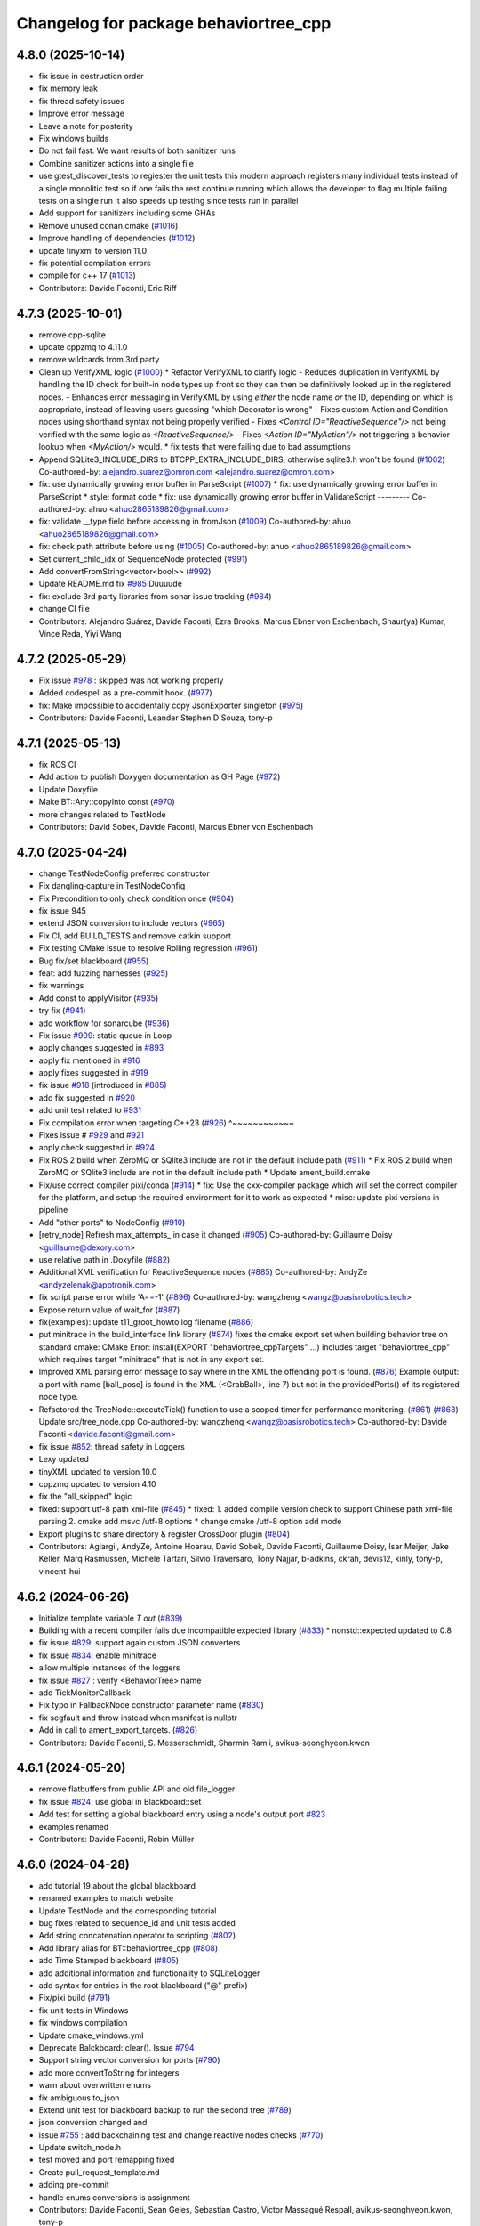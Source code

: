 ^^^^^^^^^^^^^^^^^^^^^^^^^^^^^^^^^^^^^^
Changelog for package behaviortree_cpp
^^^^^^^^^^^^^^^^^^^^^^^^^^^^^^^^^^^^^^

4.8.0 (2025-10-14)
------------------
* fix issue in destruction order
* fix memory leak
* fix thread safety issues
* Improve error message
* Leave a note for posterity
* Fix windows builds
* Do not fail fast. We want results of both sanitizer runs
* Combine sanitizer actions into a single file
* use gtest_discover_tests to regiester the unit tests
  this modern approach registers many individual tests instead of a single monolitic test
  so if one fails the rest continue running which allows the developer to flag multiple
  failing tests on a single run
  It also speeds up testing since tests run in parallel
* Add support for sanitizers including some GHAs
* Remove unused conan.cmake (`#1016 <https://github.com/BehaviorTree/BehaviorTree.CPP/issues/1016>`_)
* Improve handling of dependencies (`#1012 <https://github.com/BehaviorTree/BehaviorTree.CPP/issues/1012>`_)
* update tinyxml to version 11.0
* fix potential compilation errors
* compile for c++ 17 (`#1013 <https://github.com/BehaviorTree/BehaviorTree.CPP/issues/1013>`_)
* Contributors: Davide Faconti, Eric Riff

4.7.3 (2025-10-01)
------------------
* remove cpp-sqlite
* update cppzmq to 4.11.0
* remove wildcards from 3rd party
* Clean up VerifyXML logic (`#1000 <https://github.com/BehaviorTree/BehaviorTree.CPP/issues/1000>`_)
  * Refactor VerifyXML to clarify logic
  - Reduces duplication in VerifyXML by handling the ID check for built-in
  node types up front so they can then be definitively looked up in the
  registered nodes.
  - Enhances error messaging in VerifyXML by using *either* the node name
  *or* the ID, depending on which is appropriate, instead of leaving
  users guessing "which Decorator is wrong"
  - Fixes custom Action and Condition nodes using shorthand syntax not
  being properly verified
  - Fixes `<Control ID="ReactiveSequence"/>` not being verified with the
  same logic as `<ReactiveSequence/>`
  - Fixes `<Action ID="MyAction"/>` not triggering a behavior lookup when
  `<MyAction/>` would.
  * fix tests that were failing due to bad assumptions
* Append SQLite3_INCLUDE_DIRS to BTCPP_EXTRA_INCLUDE_DIRS, otherwise sqlite3.h won't be found (`#1002 <https://github.com/BehaviorTree/BehaviorTree.CPP/issues/1002>`_)
  Co-authored-by: alejandro.suarez@omron.com <alejandro.suarez@omron.com>
* fix: use dynamically growing error buffer in ParseScript (`#1007 <https://github.com/BehaviorTree/BehaviorTree.CPP/issues/1007>`_)
  * fix: use dynamically growing error buffer in ParseScript
  * style: format code
  * fix: use dynamically growing error buffer in ValidateScript
  ---------
  Co-authored-by: ahuo <ahuo2865189826@gmail.com>
* fix: validate __type field before accessing in fromJson (`#1009 <https://github.com/BehaviorTree/BehaviorTree.CPP/issues/1009>`_)
  Co-authored-by: ahuo <ahuo2865189826@gmail.com>
* fix: check path attribute before using (`#1005 <https://github.com/BehaviorTree/BehaviorTree.CPP/issues/1005>`_)
  Co-authored-by: ahuo <ahuo2865189826@gmail.com>
* Set current_child_idx of SequenceNode protected (`#991 <https://github.com/BehaviorTree/BehaviorTree.CPP/issues/991>`_)
* Add convertFromString<vector<bool>> (`#992 <https://github.com/BehaviorTree/BehaviorTree.CPP/issues/992>`_)
* Update README.md fix `#985 <https://github.com/BehaviorTree/BehaviorTree.CPP/issues/985>`_
  Duuuude
* fix: exclude 3rd party libraries from sonar issue tracking (`#984 <https://github.com/BehaviorTree/BehaviorTree.CPP/issues/984>`_)
* change CI file
* Contributors: Alejandro Suárez, Davide Faconti, Ezra Brooks, Marcus Ebner von Eschenbach, Shaur(ya) Kumar, Vince Reda, Yiyi Wang

4.7.2 (2025-05-29)
------------------
* Fix issue `#978 <https://github.com/BehaviorTree/BehaviorTree.CPP/issues/978>`_ : skipped was not working properly
* Added codespell as a pre-commit hook. (`#977 <https://github.com/BehaviorTree/BehaviorTree.CPP/issues/977>`_)
* fix: Make impossible to accidentally copy JsonExporter singleton (`#975 <https://github.com/BehaviorTree/BehaviorTree.CPP/issues/975>`_)
* Contributors: Davide Faconti, Leander Stephen D'Souza, tony-p

4.7.1 (2025-05-13)
------------------
* fix ROS CI
* Add action to publish Doxygen documentation as GH Page (`#972 <https://github.com/BehaviorTree/BehaviorTree.CPP/issues/972>`_)
* Update Doxyfile
* Make BT::Any::copyInto const (`#970 <https://github.com/BehaviorTree/BehaviorTree.CPP/issues/970>`_)
* more changes related to TestNode
* Contributors: David Sobek, Davide Faconti, Marcus Ebner von Eschenbach

4.7.0 (2025-04-24)
------------------
* change TestNodeConfig preferred constructor
* Fix dangling‐capture in TestNodeConfig
* Fix Precondition to only check condition once (`#904 <https://github.com/BehaviorTree/BehaviorTree.CPP/issues/904>`_)
* fix issue 945
* extend JSON conversion to include vectors (`#965 <https://github.com/BehaviorTree/BehaviorTree.CPP/issues/965>`_)
* Fix CI, add BUILD_TESTS and remove catkin support
* Fix testing CMake issue to resolve Rolling regression (`#961 <https://github.com/BehaviorTree/BehaviorTree.CPP/issues/961>`_)
* Bug fix/set blackboard (`#955 <https://github.com/BehaviorTree/BehaviorTree.CPP/issues/955>`_)
* feat: add fuzzing harnesses (`#925 <https://github.com/BehaviorTree/BehaviorTree.CPP/issues/925>`_)
* fix warnings
* Add const to applyVisitor (`#935 <https://github.com/BehaviorTree/BehaviorTree.CPP/issues/935>`_)
* try fix (`#941 <https://github.com/BehaviorTree/BehaviorTree.CPP/issues/941>`_)
* add workflow for sonarcube (`#936 <https://github.com/BehaviorTree/BehaviorTree.CPP/issues/936>`_)
* Fix issue `#909 <https://github.com/BehaviorTree/BehaviorTree.CPP/issues/909>`_: static queue in Loop
* apply changes suggested in `#893 <https://github.com/BehaviorTree/BehaviorTree.CPP/issues/893>`_
* apply fix mentioned in `#916 <https://github.com/BehaviorTree/BehaviorTree.CPP/issues/916>`_
* apply fixes suggested in `#919 <https://github.com/BehaviorTree/BehaviorTree.CPP/issues/919>`_
* fix issue `#918 <https://github.com/BehaviorTree/BehaviorTree.CPP/issues/918>`_ (introduced in `#885 <https://github.com/BehaviorTree/BehaviorTree.CPP/issues/885>`_)
* add fix suggested in `#920 <https://github.com/BehaviorTree/BehaviorTree.CPP/issues/920>`_
* add unit test related to `#931 <https://github.com/BehaviorTree/BehaviorTree.CPP/issues/931>`_
* Fix compilation error when targeting C++23 (`#926 <https://github.com/BehaviorTree/BehaviorTree.CPP/issues/926>`_)                   ^~~~~~~~~~~~~
* Fixes issue # `#929 <https://github.com/BehaviorTree/BehaviorTree.CPP/issues/929>`_ and `#921 <https://github.com/BehaviorTree/BehaviorTree.CPP/issues/921>`_
* apply check suggested in `#924 <https://github.com/BehaviorTree/BehaviorTree.CPP/issues/924>`_
* Fix ROS 2 build when ZeroMQ or SQlite3 include are not in the default include path (`#911 <https://github.com/BehaviorTree/BehaviorTree.CPP/issues/911>`_)
  * Fix ROS 2 build when ZeroMQ or SQlite3 include are not in the default include path
  * Update ament_build.cmake
* Fix/use correct compiler pixi/conda (`#914 <https://github.com/BehaviorTree/BehaviorTree.CPP/issues/914>`_)
  * fix: Use the cxx-compiler package which will set the correct compiler for the platform, and setup the required environment for it to work as expected
  * misc: update pixi versions in pipeline
* Add "other ports" to NodeConfig (`#910 <https://github.com/BehaviorTree/BehaviorTree.CPP/issues/910>`_)
* [retry_node] Refresh max_attempts\_ in case it changed (`#905 <https://github.com/BehaviorTree/BehaviorTree.CPP/issues/905>`_)
  Co-authored-by: Guillaume Doisy <guillaume@dexory.com>
* use relative path in .Doxyfile (`#882 <https://github.com/BehaviorTree/BehaviorTree.CPP/issues/882>`_)
* Additional XML verification for ReactiveSequence nodes (`#885 <https://github.com/BehaviorTree/BehaviorTree.CPP/issues/885>`_)
  Co-authored-by: AndyZe <andyzelenak@apptronik.com>
* fix script parse error while 'A==-1' (`#896 <https://github.com/BehaviorTree/BehaviorTree.CPP/issues/896>`_)
  Co-authored-by: wangzheng <wangz@oasisrobotics.tech>
* Expose return value of wait_for (`#887 <https://github.com/BehaviorTree/BehaviorTree.CPP/issues/887>`_)
* fix(examples): update t11_groot_howto log filename (`#886 <https://github.com/BehaviorTree/BehaviorTree.CPP/issues/886>`_)
* put minitrace in the build_interface link library (`#874 <https://github.com/BehaviorTree/BehaviorTree.CPP/issues/874>`_)
  fixes the cmake export set when building behavior tree on standard cmake: CMake Error: install(EXPORT "behaviortree_cppTargets" ...) includes target "behaviortree_cpp" which requires target "minitrace" that is not in any export set.
* Improved XML parsing error message to say where in the XML the offending port is found. (`#876 <https://github.com/BehaviorTree/BehaviorTree.CPP/issues/876>`_)
  Example output:
  a port with name [ball_pose] is found in the XML (<GrabBall>, line 7) but not in the providedPorts() of its registered node type.
* Refactored the TreeNode::executeTick() function to use a scoped timer for performance monitoring. (`#861 <https://github.com/BehaviorTree/BehaviorTree.CPP/issues/861>`_) (`#863 <https://github.com/BehaviorTree/BehaviorTree.CPP/issues/863>`_)
  Update src/tree_node.cpp
  Co-authored-by: wangzheng <wangz@oasisrobotics.tech>
  Co-authored-by: Davide Faconti <davide.faconti@gmail.com>
* fix issue `#852 <https://github.com/BehaviorTree/BehaviorTree.CPP/issues/852>`_: thread safety in Loggers
* Lexy updated
* tinyXML updated to version 10.0
* cppzmq updated to version 4.10
* fix the "all_skipped" logic
* fixed: support utf-8 path xml-file (`#845 <https://github.com/BehaviorTree/BehaviorTree.CPP/issues/845>`_)
  * fixed: 1. added compile version check to support Chinese path xml-file parsing 2. cmake add msvc /utf-8 options
  * change cmake /utf-8 option add mode
* Export plugins to share directory & register CrossDoor plugin (`#804 <https://github.com/BehaviorTree/BehaviorTree.CPP/issues/804>`_)
* Contributors: Aglargil, AndyZe, Antoine Hoarau, David Sobek, Davide Faconti, Guillaume Doisy, Isar Meijer, Jake Keller, Marq Rasmussen, Michele Tartari, Silvio Traversaro, Tony Najjar, b-adkins, ckrah, devis12, kinly, tony-p, vincent-hui

4.6.2 (2024-06-26)
------------------
* Initialize template variable `T out` (`#839 <https://github.com/BehaviorTree/BehaviorTree.CPP/issues/839>`_)
* Building with a recent compiler fails due incompatible expected library (`#833 <https://github.com/BehaviorTree/BehaviorTree.CPP/issues/833>`_)
  * nonstd::expected updated to 0.8
* fix issue `#829 <https://github.com/BehaviorTree/BehaviorTree.CPP/issues/829>`_: support again custom JSON converters
* fix issue `#834 <https://github.com/BehaviorTree/BehaviorTree.CPP/issues/834>`_: enable minitrace
* allow multiple instances of the loggers
* fix issue `#827 <https://github.com/BehaviorTree/BehaviorTree.CPP/issues/827>`_ : verify <BehaviorTree> name
* add TickMonitorCallback
* Fix typo in FallbackNode constructor parameter name (`#830 <https://github.com/BehaviorTree/BehaviorTree.CPP/issues/830>`_)
* fix segfault and throw instead when manifest is nullptr
* Add in call to ament_export_targets. (`#826 <https://github.com/BehaviorTree/BehaviorTree.CPP/issues/826>`_)
* Contributors: Davide Faconti, S. Messerschmidt, Sharmin Ramli, avikus-seonghyeon.kwon

4.6.1 (2024-05-20)
------------------
* remove flatbuffers from public API and old file_logger
* fix issue `#824 <https://github.com/BehaviorTree/BehaviorTree.CPP/issues/824>`_: use global in Blackboard::set
* Add test for setting a global blackboard entry using a node's output port `#823 <https://github.com/BehaviorTree/BehaviorTree.CPP/issues/823>`_
* examples renamed
* Contributors: Davide Faconti, Robin Müller

4.6.0 (2024-04-28)
------------------
* add tutorial 19 about the global blackboard
* renamed examples to match website
* Update TestNode and the corresponding tutorial
* bug fixes related to sequence_id and unit tests added
* Add string concatenation operator to scripting (`#802 <https://github.com/BehaviorTree/BehaviorTree.CPP/issues/802>`_)
* Add library alias for BT::behaviortree_cpp (`#808 <https://github.com/BehaviorTree/BehaviorTree.CPP/issues/808>`_)
* add Time Stamped blackboard (`#805 <https://github.com/BehaviorTree/BehaviorTree.CPP/issues/805>`_)
* add additional information and functionality to SQLiteLogger
* add syntax for entries in the root blackboard ("@" prefix)
* Fix/pixi build (`#791 <https://github.com/BehaviorTree/BehaviorTree.CPP/issues/791>`_)
* fix unit tests in Windows
* fix windows compilation
* Update cmake_windows.yml
* Deprecate Balckboard::clear(). Issue `#794 <https://github.com/BehaviorTree/BehaviorTree.CPP/issues/794>`_
* Support string vector conversion for ports (`#790 <https://github.com/BehaviorTree/BehaviorTree.CPP/issues/790>`_)
* add more convertToString for integers
* warn about overwritten enums
* fix ambiguous to_json
* Extend unit test for blackboard backup to run the second tree (`#789 <https://github.com/BehaviorTree/BehaviorTree.CPP/issues/789>`_)
* json conversion changed and
* issue `#755 <https://github.com/BehaviorTree/BehaviorTree.CPP/issues/755>`_ : add backchaining test and change reactive nodes checks (`#770 <https://github.com/BehaviorTree/BehaviorTree.CPP/issues/770>`_)
* Update switch_node.h
* test moved and port remapping fixed
* Create pull_request_template.md

* adding pre-commit
* handle enums conversions is assignment
* Contributors: Davide Faconti, Sean Geles, Sebastian Castro, Victor Massagué Respall, avikus-seonghyeon.kwon, tony-p

4.5.2 (2024-03-07)
------------------
* bugfix: string to enum/integer/boolean in scripts
* bug fix in scripting comparison
* added more pretty-prints to demangler
* fixes and checks in default values, based on PR `#773 <https://github.com/BehaviorTree/BehaviorTree.CPP/issues/773>`_
* Initialize std::atomic_bool (`#772 <https://github.com/BehaviorTree/BehaviorTree.CPP/issues/772>`_)
* Fix issue `#767 <https://github.com/BehaviorTree/BehaviorTree.CPP/issues/767>`_ and `#768 <https://github.com/BehaviorTree/BehaviorTree.CPP/issues/768>`_
* updated default port syntax: "{=}"
* new default port capability: blackbard entries
* fix issue `#757 <https://github.com/BehaviorTree/BehaviorTree.CPP/issues/757>`_ : skipped nodes should not call post-condition ALWAYS
* Merge pull request `#756 <https://github.com/BehaviorTree/BehaviorTree.CPP/issues/756>`_ from imere/imere-patch-1
* fix(test): Typo in gtest_blackboard.cpp
* Contributors: Davide Faconti, Lu Z, Marq Rasmussen

4.5.1 (2024-01-23)
------------------
* Support enums and real numbers in Node Switch
* improve Any::castPtr and add example
* fix issue `#748 <https://github.com/BehaviorTree/BehaviorTree.CPP/issues/748>`_ : static error messages
* Merge pull request `#746 <https://github.com/BehaviorTree/BehaviorTree.CPP/issues/746>`_ from galou/snprintf
  Use snprintf instead of sprintf
* Use snprintf instead of sprintf
  - Augment the buffer size on doc error.
  - Let sprintf in switch_node.h since the max. string length is known.
* Contributors: Davide Faconti, Gaël Écorchard

4.5.0 (2024-01-10)
------------------
* fix typo in unit test `#733 <https://github.com/BehaviorTree/BehaviorTree.CPP/issues/733>`_
* allow Input/Output ports with type Any
* Merge pull request `#703 <https://github.com/BehaviorTree/BehaviorTree.CPP/issues/703>`_ from galou/export_xsd
  Implement writeTreeXSD() to generate an XSD
* Any::isType() will return the original type. Cherry picking from `#708 <https://github.com/BehaviorTree/BehaviorTree.CPP/issues/708>`_
* fix `#734 <https://github.com/BehaviorTree/BehaviorTree.CPP/issues/734>`_
* remove unneeded includes
* add Any::castPtr
* add alias KeyValueVector
* Merge pull request `#730 <https://github.com/BehaviorTree/BehaviorTree.CPP/issues/730>`_ from adlarkin/add_metadata
  Add optional metadata to TreeNodeManifest
* Contributors: Ashton Larkin, Davide Faconti, Gaël Écorchard

4.4.3 (2023-12-19)
------------------
* Merge pull request #709 from galou/unset_blackboard
* fix issue `#725 <https://github.com/BehaviorTree/BehaviorTree.CPP/issues/725>`_ : SetBlackboard can copy entries
* add more unit tests
* fix typos `#721 <https://github.com/BehaviorTree/BehaviorTree.CPP/issues/721>`_
* fix: guard macro declaration to prevent redefinition warning
* fix: Rename scoped lock so it doesn't hide the outer lock triggering a compiler warning
* add private ports to exclude from autoremapping `#706 <https://github.com/BehaviorTree/BehaviorTree.CPP/issues/706>`_
* fix issue `#713 <https://github.com/BehaviorTree/BehaviorTree.CPP/issues/713>`_:  getNodesByPath should be const
* Contributors: Davide Faconti, Nestor Gonzalez, Tony Paulussen

4.4.2 (2023-11-28)
------------------
* fix issue `#702 <https://github.com/BehaviorTree/BehaviorTree.CPP/issues/702>`_ : output ports require {}
* Merge pull request `#691 <https://github.com/BehaviorTree/BehaviorTree.CPP/issues/691>`_ from galou/small_refactor_and_doc
  Small code refactor, log- and doc changes
* Merge pull request `#701 <https://github.com/BehaviorTree/BehaviorTree.CPP/issues/701>`_ from tony-p/fix/file-loggers-protected
  fix: ensure public get config overload is used
* ci: use pixi github action
* fix: ensure public get config overload is used
* Small code refactor, log- and doc changes
* Contributors: Davide Faconti, Gaël Écorchard, Tony Paulussen

4.4.1 (2023-11-12)
------------------
* erase server_port+1
* add reset by default in base classes (fix `#694 <https://github.com/BehaviorTree/BehaviorTree.CPP/issues/694>`_)
* fix issue `#696 <https://github.com/BehaviorTree/BehaviorTree.CPP/issues/696>`_ (wrong autoremapping)
* Remove traces of SequenceStar
* fix `#685 <https://github.com/BehaviorTree/BehaviorTree.CPP/issues/685>`_ (timeout in ZMP publisher)
* clang: fix warning
  fix warning: lambda capture 'this' is not used
* Use feature test macro to check availability of `std::from_chars`
* fix warning in older compilers
* Contributors: Christoph Hertzberg, Davide Faconti, Gaël Écorchard, Shen Xingjian, Sid

4.4.0 (2023-10-16)
------------------
* Update ex05_subtree_model.cpp
* added any::stringToNumber
* added SubTree model example
* unit test for issue 660
* adding SubTree model
* minor changes
* change blackboard entry
* Update simple_string.hpp
* SimpleString: fix warning by checking upper size limit (`#666 <https://github.com/BehaviorTree/BehaviorTree.CPP/issues/666>`_)
* Contributors: Adam Boseley, Davide Faconti

4.3.8 (2023-10-09)
------------------
* ReactiveSequence and ReactiveFallback will behave more similarly to 3.8
* bug fix in wakeUpSignal
* ignore newlines in script
* stop ordering ports in TreeNodesModel
* add a specific tutorial for plugins
* Contributors: Davide Faconti

4.3.7 (2023-09-12)
------------------
* Test and fix issue `#653 <https://github.com/BehaviorTree/BehaviorTree.CPP/issues/653>`_: AnyTypeAllowed by default
* more time margin for Windows tests
* Add support for successful conda builds (`#650 <https://github.com/BehaviorTree/BehaviorTree.CPP/issues/650>`_)
* fix: Update how unit tests are executed in the github workflow so they are actually run on windows (`#647 <https://github.com/BehaviorTree/BehaviorTree.CPP/issues/647>`_)
* Add unit test related to SequenceWithMemory `#636 <https://github.com/BehaviorTree/BehaviorTree.CPP/issues/636>`_
* Contributors: Davide Faconti, tony-p

4.3.6 (2023-08-31)
------------------
* Simplify the visualization of custom type in Groot2 and improved tutorial 12
* fix compilation warnings
* Apply changes in ReactiveSequence to ReactiveFallback too
* test that logging works correctly with ReactiveSequence `#643 <https://github.com/BehaviorTree/BehaviorTree.CPP/issues/643>`_
* reduce the number of times preconditions scripts are executed
* PauseWithRetry test added
* Contributors: Davide Faconti

4.3.5 (2023-08-14)
------------------
* fix issue `#621 <https://github.com/BehaviorTree/BehaviorTree.CPP/issues/621>`_: ConsumeQueue
* feat: add template specialization for convertFromString deque (`#628 <https://github.com/BehaviorTree/BehaviorTree.CPP/issues/628>`_)
* unit test added
* Update groot2_publisher.h (`#630 <https://github.com/BehaviorTree/BehaviorTree.CPP/issues/630>`_)
* unit test issue `#629 <https://github.com/BehaviorTree/BehaviorTree.CPP/issues/629>`_
* WhileDoElseNode can have 2 or 3 children (`#625 <https://github.com/BehaviorTree/BehaviorTree.CPP/issues/625>`_)
* fix issue `#624 <https://github.com/BehaviorTree/BehaviorTree.CPP/issues/624>`_ : add TimeoutNode::halt()
* fix recording_fist_time issue on windows (`#618 <https://github.com/BehaviorTree/BehaviorTree.CPP/issues/618>`_)
* Contributors: Aglargil, Davide Faconti, Michael Terzer, benyamin saedi, muritane

4.3.4 (2023-07-25)
------------------
* Fix error #617 in TestNode
* minitrace updated
* fix issue #615 : don't execute preconditions if state is RUNNING
* README.md
* fix issue `#605 <https://github.com/BehaviorTree/BehaviorTree.CPP/issues/605>`_: strip whitespaces and better error message
* Export cxx-standard with target. (`#604 <https://github.com/BehaviorTree/BehaviorTree.CPP/issues/604>`_)
* feature `#603 <https://github.com/BehaviorTree/BehaviorTree.CPP/issues/603>`_: add static method [std::string description()] to manifest
* fix issue with move semantic
* Contributors: Davide Faconti, Sebastian Kasperski

4.3.3 (2023-07-05)
------------------
* bug fix `#601 <https://github.com/BehaviorTree/BehaviorTree.CPP/issues/601>`_: onHalted not called correctly in Control Nodes
* Groot recording (`#598 <https://github.com/BehaviorTree/BehaviorTree.CPP/issues/598>`_)
  * add recording to groot publisher
  * fixed
  * protocols compatibility
  * reply with first timestamp
  * remove prints
* Fix error when building static library (`#599 <https://github.com/BehaviorTree/BehaviorTree.CPP/issues/599>`_)
* fix warnings
* 4.3.2
* prepare release
* fix `#595 <https://github.com/BehaviorTree/BehaviorTree.CPP/issues/595>`_ : improvement in blackboard/scripting types (`#597 <https://github.com/BehaviorTree/BehaviorTree.CPP/issues/597>`_)
* Merge branch 'master' of github.com:BehaviorTree/BehaviorTree.CPP
* Merge branch 'parallel_all'
* Fix Issue 593 (`#594 <https://github.com/BehaviorTree/BehaviorTree.CPP/issues/594>`_): support skipping in Parallel node
* fix ParallelAll
* adding ParallelAll, WIP
* Contributors: Davide Faconti, Oleksandr Perepadia

4.3.2 (2023-06-27)
------------------
* fix `#595 <https://github.com/BehaviorTree/BehaviorTree.CPP/issues/595>`_ : improvement in blackboard/scripting types (`#597 <https://github.com/BehaviorTree/BehaviorTree.CPP/issues/597>`_)
* Fix Issue 593 (`#594 <https://github.com/BehaviorTree/BehaviorTree.CPP/issues/594>`_): support skipping in Parallel node
* adding ParallelAll
* Contributors: Davide Faconti

4.3.1 (2023-06-21)
------------------
* fix issue `#592 <https://github.com/BehaviorTree/BehaviorTree.CPP/issues/592>`_
* use lambda in tutorial
* add script condition
* "fix" issue `#587 <https://github.com/BehaviorTree/BehaviorTree.CPP/issues/587>`_: ReactiveSequence should set conditions to IDLE
* better error message
* Fix issue `#585 <https://github.com/BehaviorTree/BehaviorTree.CPP/issues/585>`_
* Contributors: Davide Faconti

4.3.0 (2023-06-13)
------------------
* use PImpl in multiple classes
* updated FileLogger2
* better error messages
* blackboard refactoring to fix buggy _autoremap
* improved support for default values
* fix error and add nodiscard
* Fix `#580 <https://github.com/BehaviorTree/BehaviorTree.CPP/issues/580>`_ : more informative error when not specializing BT::toStr
* add builtin models to WriteTreeToXML
* add simple example to generate logs
* add Sleep Node
* Fix `#271 <https://github.com/BehaviorTree/BehaviorTree.CPP/issues/271>`_: better error message
* remove EOL ros2 from CI
* Contributors: Davide Faconti

4.2.1 (2023-06-07)
------------------
* Fix `#570 <https://github.com/BehaviorTree/BehaviorTree.CPP/issues/570>`_: string_view set in blackboard
* Fix missing attribute in generated XML (writeTreeNodesModelXML)
* Allow registration of TestNode
* Contributors: Davide Faconti, Oleksandr Perepadia

4.2.0 (2023-05-23)
------------------
* add more informative IDLE status
* more informative error message when trying to register virtual classes
* fixes and simpler getAnyLocked
* add Tree::getNodesByPath
* add FileLogger2
* change getPortAny name and fic loop_node
* Lexy updated to release 2022.12.1
* do not skip pre-post condition in substituted tick
* added Loop node
* deprecating getAny
* revert new behavior of Sequence and Fallback
* add resetChild to all the decorators that missed it
* Add test related to issue `#539 <https://github.com/BehaviorTree/BehaviorTree.CPP/issues/539>`_
* related to `#555 <https://github.com/BehaviorTree/BehaviorTree.CPP/issues/555>`_
* Critical bug fix in XML exporting
* Fix writeTreeNodesModelXML
* fix ament not registering executables as tests
* fix std::system_error in TimeoutNode
* minor changes, mostly comments
* add version string
* old ZMQ publisher removed
* Add RunOnce, based on `#472 <https://github.com/BehaviorTree/BehaviorTree.CPP/issues/472>`_
* Contributors: Alberto Soragna, Davide Faconti, Gaël Écorchard, Mithun Kinarullathil, Sergei Molchanov

4.1.1 (2023-03-29)
------------------
* adding sqlite logger
* fix warning
* better cmake
* ManualSelector removed
* magic_enum updated
* fix issue `#530 <https://github.com/BehaviorTree/BehaviorTree.CPP/issues/530>`_: use convertFromString in scripting assignments
* added unit test
* files moved
* fix groot2 publisher
* minor fixes in blackboard
* fix XML: Subtree should remember the remapped ports
* add the ability to load substitution rules from JSON
* Update README.md
* Contributors: Davide Faconti

4.1.0 (2023-03-18)
------------------
* temporary disable codeql
* Groot2 interface (`#528 <https://github.com/BehaviorTree/BehaviorTree.CPP/issues/528>`_)
  * refactored groot2 interface
  * protocol updated
* merging groot2 publisher
* add observer
* prepare 4.1
* Update README.md
* fix issue `#525 <https://github.com/BehaviorTree/BehaviorTree.CPP/issues/525>`_ when ReactiveSequence contains skipped children
* fix reactive sequence (issue `#526 <https://github.com/BehaviorTree/BehaviorTree.CPP/issues/526>`_ and `#525 <https://github.com/BehaviorTree/BehaviorTree.CPP/issues/525>`_)
* better test
* add cast to ENUMS in ports
* changes ported from 4.1
* fix samples
* better include paths
* Control node and Decorators RUNNING before first child
* blackboard: update getKeys and add mutex to scripting
* add [[nodiscard]] and some other minor changes
* add screenshot
* change the behavior of tickOnce to actually loop is wake up signal is… (`#522 <https://github.com/BehaviorTree/BehaviorTree.CPP/issues/522>`_)
  * change the behavior of tickOnce to actually loop is wake up signal is received
  * fix warning
* Cmake conan (`#521 <https://github.com/BehaviorTree/BehaviorTree.CPP/issues/521>`_)
  * boost coroutine substituted with minicoro. 3rd party updates
  * cmake refactoring + conan
  * fix cmake
  * fix build with conan and change CI
* fix CI in ROS1 (`#519 <https://github.com/BehaviorTree/BehaviorTree.CPP/issues/519>`_)
* fix alloc-dealloc-mismatch for _storage.str.data (`#518 <https://github.com/BehaviorTree/BehaviorTree.CPP/issues/518>`_)
* Fix issue `#515 <https://github.com/BehaviorTree/BehaviorTree.CPP/issues/515>`_: reactive sequence not skipped correctly
* Fix issue `#517 <https://github.com/BehaviorTree/BehaviorTree.CPP/issues/517>`_
* Merge branch 'master' of github.com:BehaviorTree/BehaviorTree.CPP
* fix issue `#492 <https://github.com/BehaviorTree/BehaviorTree.CPP/issues/492>`_ (Threads::Threads)
* Fix boost dependency in package.xml (`#512 <https://github.com/BehaviorTree/BehaviorTree.CPP/issues/512>`_)
  `libboost-coroutine-dev` has been merged into rosdistro on February 21st
  2023. Link to merge request: https://github.com/ros/rosdistro/pull/35789/.
* fix compilation
* revert breaking change
* Merge branch 'master' of github.com:BehaviorTree/BehaviorTree.CPP
* make default value of port optional, to allow empty strings
* Contributors: Alberto Soragna, Bart Keulen, Davide Faconti

4.0.2 (2023-02-17)
------------------
* fix issue `#501 <https://github.com/BehaviorTree/BehaviorTree.CPP/issues/501>`_
* fix issue `#505 <https://github.com/BehaviorTree/BehaviorTree.CPP/issues/505>`_
* solve issue `#506 <https://github.com/BehaviorTree/BehaviorTree.CPP/issues/506>`_
* prevent useless exception catcking
* fix issue `#507 <https://github.com/BehaviorTree/BehaviorTree.CPP/issues/507>`_
* adding the uid to the log to uniquely identify the nodes (`#502 <https://github.com/BehaviorTree/BehaviorTree.CPP/issues/502>`_)
* fix in SharedLibrary and cosmetic changes to the code
* using tinyxml ErrorStr() instead of ErrorName() to get more info about missing file (`#497 <https://github.com/BehaviorTree/BehaviorTree.CPP/issues/497>`_)
* Fixed use of ros_pkg for ROS1 applications (`#483 <https://github.com/BehaviorTree/BehaviorTree.CPP/issues/483>`_)
* Fix error message StdCoutLogger -> MinitraceLogger (`#495 <https://github.com/BehaviorTree/BehaviorTree.CPP/issues/495>`_)
* Fix boost dependency in package.xml (`#493 <https://github.com/BehaviorTree/BehaviorTree.CPP/issues/493>`_)
  Co-authored-by: Bart Keulen <b.keulen@avular.com>
* support Enums in string conversion
* fix issue 489
* updated example. Demonstrate pass by reference
* lexy updated
* rename haltChildren to resetChildren
* revert `#329 <https://github.com/BehaviorTree/BehaviorTree.CPP/issues/329>`_
* Merge branch 'master' of github.com:BehaviorTree/BehaviorTree.CPP
* Small improvements (`#479 <https://github.com/BehaviorTree/BehaviorTree.CPP/issues/479>`_)
  * Make message for allowed port names more explicit
  Also throw an exception for unknown port direction rather than using
  `PortDirection::INOUT`.
  * Small code improvements
  * Remove code without effect
* Fix some renaming for V4 (`#480 <https://github.com/BehaviorTree/BehaviorTree.CPP/issues/480>`_)
* Define NodeConfiguration for BT3 compatibility (`#477 <https://github.com/BehaviorTree/BehaviorTree.CPP/issues/477>`_)
* Implement `#404 <https://github.com/BehaviorTree/BehaviorTree.CPP/issues/404>`_ to solve `#435 <https://github.com/BehaviorTree/BehaviorTree.CPP/issues/435>`_ (gtest not found)
* fix issue `#474 <https://github.com/BehaviorTree/BehaviorTree.CPP/issues/474>`_ Make libraries dependencies private
* fix issue `#413 <https://github.com/BehaviorTree/BehaviorTree.CPP/issues/413>`_ (Delay logic)
* change suggested in `#444 <https://github.com/BehaviorTree/BehaviorTree.CPP/issues/444>`_
* add XML converter
* Add CodeQL workflow (`#471 <https://github.com/BehaviorTree/BehaviorTree.CPP/issues/471>`_)
* Update README.md
* Contributors: Ana, Bart Keulen, Christian Henkel, Davide Faconti, Gaël Écorchard, Jorge, Mahmoud Farshbafdoustar, Norawit Nangsue

4.0.1 (2022-11-19)
------------------
* version 4.X
* Contributors: Adam Aposhian, Adam Sasine, Alberto Soragna, Ali Aydın KÜÇÜKÇÖLLÜ, AndyZe, Davide Faconti, Dennis, Gaël Écorchard, Jafar, Joseph Schornak, Luca Bonamini, Paul Bovbel, SubaruArai, Tim Clephas, Will

3.7.0 (2022-05-23)
-----------
* add netlify stuff
* Event based trigger introduced
  Added a new mechanism to emit "state changed" events that can "wake up" a tree.
  In short, it just provide an interruptible "sleep" function.
* Fixed bug where including relative paths would fail to find the correct file (`#358 <https://github.com/BehaviorTree/BehaviorTree.CPP/issues/358>`_)
  * Added unit tests to verify current behavior
  * Fixed bug where including relative paths would fail to find the correct file
  * Added gtest environment to access executable path
  This path lets tests access files relative to the executable for better transportability
  * Changed file commandto add_custom_target
  The file command only copies during the cmake configure step. If source files change, file is not ran again
* Added pure CMake action to PR checks (`#378 <https://github.com/BehaviorTree/BehaviorTree.CPP/issues/378>`_)
  * Added CMake CI to PR checks
  * Renamed action to follow pattern
* updated documentation
* add the ability to register multiple BTs (`#373 <https://github.com/BehaviorTree/BehaviorTree.CPP/issues/373>`_)
* Update ros1.yaml
* fix `#338 <https://github.com/BehaviorTree/BehaviorTree.CPP/issues/338>`_
* fix issue `#330 <https://github.com/BehaviorTree/BehaviorTree.CPP/issues/330>`_
* fix issue `#360 <https://github.com/BehaviorTree/BehaviorTree.CPP/issues/360>`_
* Merge branch 'master' of github.com:BehaviorTree/BehaviorTree.CPP
* Update Tutorial 2 Docuemtation (`#372 <https://github.com/BehaviorTree/BehaviorTree.CPP/issues/372>`_)
* Update tutorial_09_coroutines.md (`#359 <https://github.com/BehaviorTree/BehaviorTree.CPP/issues/359>`_)
  Minor fix, renamed Timepoint to TimePoint.
* Export dependency on ament_index_cpp (`#362 <https://github.com/BehaviorTree/BehaviorTree.CPP/issues/362>`_)
  To make dependent packages try to link ament_index_cpp, export the
  dependency explicitly.
* Change order of lock to prevent deadlock. (`#368 <https://github.com/BehaviorTree/BehaviorTree.CPP/issues/368>`_)
  Resolves `#367 <https://github.com/BehaviorTree/BehaviorTree.CPP/issues/367>`_.
* Fix `#320 <https://github.com/BehaviorTree/BehaviorTree.CPP/issues/320>`_ : forbid references in Any
* Update action_node.h
* Contributors: Adam Sasine, Davide Faconti, Fabian Schurig, Griswald Brooks, Hyeongsik Min, Robodrome, imgbot[bot], panwauu

3.6.1 (2022-03-06)
------------------
* remove windows tests
* fix thread safety
* fix CI
* Don't restart SequenceStar on halt (`#329 <https://github.com/BehaviorTree/BehaviorTree.CPP/issues/329>`_)
  * Add more SequenceStar tests
  * Fix typo in test name
  * Don't reset SequenceStar on halt
* [docs] add missing node `SmashDoor` (`#342 <https://github.com/BehaviorTree/BehaviorTree.CPP/issues/342>`_)
* ROS2 include ros_pkg attribute support (`#351 <https://github.com/BehaviorTree/BehaviorTree.CPP/issues/351>`_)
  * ROS2 include pkg support
  * ros2 build fixed
  Co-authored-by: Benjamin Linne <benjamin.linne.civ@army.mil>
* [ImgBot] Optimize images (`#334 <https://github.com/BehaviorTree/BehaviorTree.CPP/issues/334>`_)
  *Total -- 90.34kb -> 61.77kb (31.63%)
  /docs/images/Tutorial1.svg -- 10.08kb -> 6.33kb (37.19%)
  /docs/images/FetchBeerFails.svg -- 9.00kb -> 5.93kb (34.13%)
  /docs/images/FetchBeer2.svg -- 21.19kb -> 14.41kb (32%)
  /docs/images/Tutorial2.svg -- 34.19kb -> 23.75kb (30.54%)
  /docs/images/DecoratorEnterRoom.svg -- 15.88kb -> 11.35kb (28.54%)
  Co-authored-by: ImgBotApp <ImgBotHelp@gmail.com>
* [Docs] BT_basics fix typo (`#343 <https://github.com/BehaviorTree/BehaviorTree.CPP/issues/343>`_)
* [docs] Clarify sentence (`#344 <https://github.com/BehaviorTree/BehaviorTree.CPP/issues/344>`_)
  `... will sleep up to 8 hours or less, if he/she is fully rested.` was not clear. It can also be understood as `If he/she is fully rested, the character will sleep ...`
* [docs] match text to graphics (`#340 <https://github.com/BehaviorTree/BehaviorTree.CPP/issues/340>`_)
* Docs: BT_basics fix typo (`#337 <https://github.com/BehaviorTree/BehaviorTree.CPP/issues/337>`_)
* Merge branch 'master' of github.com:BehaviorTree/BehaviorTree.CPP
* fix svg
* Fix CMake ENABLE_COROUTINES flag with Boost < 1.59 (`#335 <https://github.com/BehaviorTree/BehaviorTree.CPP/issues/335>`_)
  Co-authored-by: Cam Fulton <cfulton@symbotic.com>
* Add ENABLE_COROUTINES CMake option (`#316 <https://github.com/BehaviorTree/BehaviorTree.CPP/issues/316>`_)
  * Add DISABLE_COROUTINES CMake option
  * Change convention of CMake coroutine flag to ENABLE
  Co-authored-by: Cam Fulton <cfulton@symbotic.com>
* [ImgBot] Optimize images (`#333 <https://github.com/BehaviorTree/BehaviorTree.CPP/issues/333>`_)
  *Total -- 152.97kb -> 114.57kb (25.1%)
  /docs/images/ReactiveSequence.svg -- 7.58kb -> 4.59kb (39.47%)
  /docs/images/SequenceNode.svg -- 11.28kb -> 7.12kb (36.87%)
  /docs/images/SequenceStar.svg -- 11.22kb -> 7.09kb (36.8%)
  /docs/images/DecoratorEnterRoom.svg -- 20.71kb -> 13.30kb (35.77%)
  /docs/images/FallbackBasic.svg -- 19.09kb -> 12.64kb (33.79%)
  /docs/images/FetchBeer.svg -- 24.30kb -> 16.36kb (32.66%)
  /docs/images/SequenceBasic.svg -- 6.32kb -> 5.49kb (13.04%)
  /docs/images/Tutorial1.svg -- 6.67kb -> 5.94kb (10.98%)
  /docs/images/FetchBeerFails.svg -- 6.46kb -> 5.83kb (9.76%)
  /docs/images/FetchBeer2.svg -- 14.99kb -> 13.76kb (8.18%)
  /docs/images/Tutorial2.svg -- 24.35kb -> 22.44kb (7.85%)
  Co-authored-by: ImgBotApp <ImgBotHelp@gmail.com>
* doc fix
* Merge branch 'new_doc'
* remove deprecated code
* updated documentation
* [Fix] Fix cmake version warning and -Wformat warning (`#319 <https://github.com/BehaviorTree/BehaviorTree.CPP/issues/319>`_)
  Co-authored-by: Homalozoa <xuhaiwang@xiaomi.com>
* Update README.md
* Fix Windows shared lib build (`#323 <https://github.com/BehaviorTree/BehaviorTree.CPP/issues/323>`_)
* fix shadowed variable in string_view.hpp (`#327 <https://github.com/BehaviorTree/BehaviorTree.CPP/issues/327>`_)
* Build Sample Nodes By Default to Fix Github Action (`#332 <https://github.com/BehaviorTree/BehaviorTree.CPP/issues/332>`_)
  * Fix github action
  * Change working directory in github action step
  * Build samples by default
* Added BlackboardCheckBool decorator node (`#326 <https://github.com/BehaviorTree/BehaviorTree.CPP/issues/326>`_)
  * Added tests for BlackboardCheck decorator node
  * Added BlackboardCheckBool decorator node
* Fixed typo "Exeption" -> "Exception" (`#331 <https://github.com/BehaviorTree/BehaviorTree.CPP/issues/331>`_)
* WIP
* fix `#325 <https://github.com/BehaviorTree/BehaviorTree.CPP/issues/325>`_
* Contributors: Adam Sasine, Affonso, Guilherme, Alberto Soragna, Davide Faconti, Homalozoa X, Jake Keller, Philippe Couvignou, Tobias Fischer, benjinne, fultoncjb, goekce, imgbot[bot]

3.6.0 (2021-11-10)
------------------
* Build samples independently of examples (`#315 <https://github.com/BehaviorTree/BehaviorTree.CPP/issues/315>`_)
* Fix dependency in package.xml (`#313 <https://github.com/BehaviorTree/BehaviorTree.CPP/issues/313>`_)
* Fix doc statement (`#309 <https://github.com/BehaviorTree/BehaviorTree.CPP/issues/309>`_)
  Fix sentence
* Fix references to RetryUntilSuccesful (`#308 <https://github.com/BehaviorTree/BehaviorTree.CPP/issues/308>`_)
  * Fix github action
  * Fix references to RetryUntilSuccesful
* added subclass RetryNodeTypo (`#295 <https://github.com/BehaviorTree/BehaviorTree.CPP/issues/295>`_)
  Co-authored-by: Subaru Arai <SubaruArai@local>
* Fix github action (`#302 <https://github.com/BehaviorTree/BehaviorTree.CPP/issues/302>`_)
* Minor spelling correction (`#305 <https://github.com/BehaviorTree/BehaviorTree.CPP/issues/305>`_)
  Corrected `the_aswer` to `the_answer`
* Update FallbackNode.md (`#306 <https://github.com/BehaviorTree/BehaviorTree.CPP/issues/306>`_)
  typo correction.
* Add signal handler for Windows (`#307 <https://github.com/BehaviorTree/BehaviorTree.CPP/issues/307>`_)
* fix
* file renamed and documentation fixed
* Update documentation for reactive sequence (`#286 <https://github.com/BehaviorTree/BehaviorTree.CPP/issues/286>`_)
* Update FallbackNode.md (`#287 <https://github.com/BehaviorTree/BehaviorTree.CPP/issues/287>`_)
  Fix the pseudocode in the documentation of 'Reactive Fallback' according to its source code.
* Update fallback documentation to V3 (`#288 <https://github.com/BehaviorTree/BehaviorTree.CPP/issues/288>`_)
  * Update FallbackNode.md description to V3
  * Fix typo
* Use pedantic for non MSVC builds (`#289 <https://github.com/BehaviorTree/BehaviorTree.CPP/issues/289>`_)
* Merge branch 'master' of https://github.com/BehaviorTree/BehaviorTree.CPP
* updated to latest flatbuffers
* Update README.md
* Fix issue `#273 <https://github.com/BehaviorTree/BehaviorTree.CPP/issues/273>`_
* remove potential crash when an unfinished tree throws an exception
* remove appveyor
* Merge branch 'git_actions'
* Fixes for compilation on windows. (`#248 <https://github.com/BehaviorTree/BehaviorTree.CPP/issues/248>`_)
  * Fix for detecting ZeroMQ on windows
  Naming convention is a bit different for ZeroMQ, specifically on Windows with vcpkg. While ZMQ and ZeroMQ are valid on linux, the ZMQ naming convention only works on linux.
  * Compilation on windows not working with /WX
  * Macro collision on Windows
  On windows, the macros defined in the abstract logger collides with other in windows.h. Made them lowercase to avoid collision
* Remove native support for Conan (`#280 <https://github.com/BehaviorTree/BehaviorTree.CPP/issues/280>`_)
* add github workflow
* Registered missing dummy nodes for examples (`#275 <https://github.com/BehaviorTree/BehaviorTree.CPP/issues/275>`_)
  * Added CheckTemperature dummy node
  * Added SayHello dummy node
* add zmq.hpp in 3rdparty dirfectory
* add test
* fix some warnings
* Fix bug on halt of delay node (`#272 <https://github.com/BehaviorTree/BehaviorTree.CPP/issues/272>`_)
  - When DelayNode is halted and ticked again, it always returned FAILURE since the state of DelayNode was not properly reset.
  - This commit fixes unexpected behavior of DelayNode when it is halted.
  Co-authored-by: Jinwoo Choi <jinwoos.choi@samsung.com>
* Clear all of blackboard's content (`#269 <https://github.com/BehaviorTree/BehaviorTree.CPP/issues/269>`_)
* Added printTreeRecursively overload with ostream parameter (`#264 <https://github.com/BehaviorTree/BehaviorTree.CPP/issues/264>`_)
  * Added overload to printTreeRecursively
  * Changed include to iosfwd
  * Added test to verify function writes to stream
  * Added call to overload without stream parameter
  * Fixed conversion error
  * Removed overload in favor of default argument
* Fix typo (`#260 <https://github.com/BehaviorTree/BehaviorTree.CPP/issues/260>`_)
  Co-authored-by: Francesco Vigni <francesco.vigni@sttech.de>
* Update README.md
* abstract_logger.h: fixed a typo (`#257 <https://github.com/BehaviorTree/BehaviorTree.CPP/issues/257>`_)
* Contributors: Adam Sasine, Affonso, Guilherme, Akash, Billy, Cong Liu, Daisuke Nishimatsu, Davide Faconti, Francesco Vigni, Heben, Jake Keller, Per-Arne Andersen, Ross Weir, Steve Macenski, SubaruArai, Taehyeon, Uilian Ries, Yadu, Yuwei Liang, matthews-jca, swarajpeppermint

3.5.6 (2021-02-03)
------------------
* fix issue `#227 <https://github.com/BehaviorTree/BehaviorTree.CPP/issues/227>`_
* fix issue `#256 <https://github.com/BehaviorTree/BehaviorTree.CPP/issues/256>`_
* Merge branch 'master' of https://github.com/BehaviorTree/BehaviorTree.CPP
* fix issue `#250 <https://github.com/BehaviorTree/BehaviorTree.CPP/issues/250>`_
* Fixed typos on SequenceNode.md (`#254 <https://github.com/BehaviorTree/BehaviorTree.CPP/issues/254>`_)
* Contributors: Davide Faconti, LucasNolasco

3.5.5 (2021-01-27)
------------------
* fix issue `#251 <https://github.com/BehaviorTree/BehaviorTree.CPP/issues/251>`_
* Contributors: Davide Faconti

3.5.4 (2020-12-10)
------------------
* Update bt_factory.cpp (`#245 <https://github.com/BehaviorTree/BehaviorTree.CPP/issues/245>`_)
* Use the latest version of zmq.hpp
* Improved switching BTs with active Groot monitoring (ZMQ logger destruction) (`#244 <https://github.com/BehaviorTree/BehaviorTree.CPP/issues/244>`_)
  * Skip 100ms (max) wait for detached thread
  * add {} to single line if statements
* Update retry_node.cpp
* fix
* fix issue `#230 <https://github.com/BehaviorTree/BehaviorTree.CPP/issues/230>`_
* Contributors: Davide Faconti, Florian Gramß, amangiat88

3.5.3 (2020-09-10)
------------------
* fix issue `#228 <https://github.com/BehaviorTree/BehaviorTree.CPP/issues/228>`_ . Retry and Repeat node need to halt the child
* better tutorial
* Contributors: Davide Faconti

3.5.2 (2020-09-02)
------------------
* fix warning and follow coding standard
* docs: Small changes to tutorial 02 (`#225 <https://github.com/BehaviorTree/BehaviorTree.CPP/issues/225>`_)
  Co-authored-by: Valerio Magnago <valerio.magnago@fraunhofer.it>
* Merge branch 'master' of https://github.com/BehaviorTree/BehaviorTree.CPP
* tutorial 1 fixed
* decreasing warning level to fix issue `#220 <https://github.com/BehaviorTree/BehaviorTree.CPP/issues/220>`_
* fix compilation
* Allow BT factory to define clock source for TimerQueue/TimerNode (`#215 <https://github.com/BehaviorTree/BehaviorTree.CPP/issues/215>`_)
  * Allow BT factory to define clock source for TimerQueue/TimerNode
  * Fix unit tests
  Co-authored-by: Cam Fulton <cfulton@symbotic.com>
  Co-authored-by: Davide Faconti <davide.faconti@gmail.com>
* Added delay node and wait for enter keypress node (`#182 <https://github.com/BehaviorTree/BehaviorTree.CPP/issues/182>`_)
  * Added delay node and wait for enter press node
  * Fixed unsigned int to int conversion bug
  * Added a new timer to keep a track of delay timeout and return RUNNING in the meanwhile
  * Removed wait for keypress node
  * Review changes suggested by gramss
  Co-authored-by: Indraneel Patil <indraneel.p@greyorange.com>
* Update SequenceNode.md (`#211 <https://github.com/BehaviorTree/BehaviorTree.CPP/issues/211>`_)
* add failure threshold to parallel node with tests (`#216 <https://github.com/BehaviorTree/BehaviorTree.CPP/issues/216>`_)
* Update tutorial_05_subtrees.md
  I believe that the API has been updated. Reflecting the same in this tutorial.
* Contributors: Aayush Naik, Davide Faconti, Indraneel Patil, Renan Salles, Valerio Magnago, Wuqiqi123, fultoncjb

3.5.1 (2020-06-11)
------------------
* trying to fix compilation in eloquent  Minor fix on line 19
* Update README.md
* more badges
* readme updated
* fix ros2 compilation?
* move to github actions
* replace dot by zero in boost version (`#197 <https://github.com/BehaviorTree/BehaviorTree.CPP/issues/197>`_)
* Always use std::string_view for binary compatibility (fix issue `#200 <https://github.com/BehaviorTree/BehaviorTree.CPP/issues/200>`_)
* Adding ForceRunningNode Decorator (`#192 <https://github.com/BehaviorTree/BehaviorTree.CPP/issues/192>`_)
* updated doc
* Add XML parsing support for custom Control Nodes (`#194 <https://github.com/BehaviorTree/BehaviorTree.CPP/issues/194>`_)
* Fix typo
* [Windows] Compare `std::type_info` objects to check type. (`#181 <https://github.com/BehaviorTree/BehaviorTree.CPP/issues/181>`_)
* Fix pseudocode for ReactiveFallback. (`#191 <https://github.com/BehaviorTree/BehaviorTree.CPP/issues/191>`_)
* Contributors: Aayush Naik, Darío Hereñú, Davide Faconti, Francisco Martín Rico, G.Doisy, Sarathkrishnan Ramesh, Sean Yen, Ting Chang

3.5.0 (2020-05-14)
------------------
* added IfThenElse and  WhileDoElse
* issue `#190 <https://github.com/BehaviorTree/BehaviorTree.CPP/issues/190>`_
* unit test added
* reverting to a better solution
* RemappedSubTree added
* Fix issue `#188 <https://github.com/BehaviorTree/BehaviorTree.CPP/issues/188>`_
* added function const std::string& key (issue `#183 <https://github.com/BehaviorTree/BehaviorTree.CPP/issues/183>`_)
* Contributors: Davide Faconti, daf@blue-ocean-robotics.com

* added IfThenElse and  WhileDoElse
* issue `#190 <https://github.com/BehaviorTree/BehaviorTree.CPP/issues/190>`_
* unit test added
* reverting to a better solution
* RemappedSubTree added
* Fix issue `#188 <https://github.com/BehaviorTree/BehaviorTree.CPP/issues/188>`_
* added function const std::string& key (issue `#183 <https://github.com/BehaviorTree/BehaviorTree.CPP/issues/183>`_)
* Contributors: Davide Faconti, daf@blue-ocean-robotics.com

3.1.1 (2019-11-10)
------------------
* fix samples compilation (hopefully)
* Contributors: Davide Faconti

3.1.0 (2019-10-30)
------------------
* Error message corrected
* fix windows and mingw compilation (?)
* Merge pull request `#70 <https://github.com/BehaviorTree/BehaviorTree.CPP/issues/70>`_ from Masadow/patch-3
  Added 32bits compilation configuration for msvc
* make Tree non copyable
* fix `#114 <https://github.com/BehaviorTree/BehaviorTree.CPP/issues/114>`_
* Merge branch 'master' of https://github.com/BehaviorTree/BehaviorTree.CPP
* critical bug fix affecting AsyncActionNode
  When a Tree is copied, all the thread related to AsyncActionNode where
  invoked.
  As a consequence, they are never executed, despite the fact that the
  value RUNNING is returned.
* Fix issue `#109 <https://github.com/BehaviorTree/BehaviorTree.CPP/issues/109>`_
* fix `#111 <https://github.com/BehaviorTree/BehaviorTree.CPP/issues/111>`_
* Merge pull request `#108 <https://github.com/BehaviorTree/BehaviorTree.CPP/issues/108>`_ from daniel-serrano/add-RobMoSys-acknowledgement
  Add robmosys acknowledgement
* Add robomosys acknowledgement as requested
* Add robomosys acknowledgement as requested
* added more comments (issue `#102 <https://github.com/BehaviorTree/BehaviorTree.CPP/issues/102>`_)
* Update README.md
* Add files via upload
* Merge pull request `#96 <https://github.com/BehaviorTree/BehaviorTree.CPP/issues/96>`_ from LoyVanBeek/patch-1
  Fix typo
* Update tutorial_04_sequence_star.md
* fix compilation
* removing backward_cpp
  Motivation: backward_cpp is SUPER useful, but it is a library to use at
  the application level. It makes no sense to add it at the library level.
* Merge pull request `#95 <https://github.com/BehaviorTree/BehaviorTree.CPP/issues/95>`_ from LoyVanBeek/patch-1
  Remove 0 in front of http://... URL to publication
* Remove 0 in front of http://... URL to publication
  Hopefully, this makes the link correctly click-able when rendered to HTML
* fix issue `#84 <https://github.com/BehaviorTree/BehaviorTree.CPP/issues/84>`_ (Directories)
* add infinite loop to Repeat and Retry (issue `#80 <https://github.com/BehaviorTree/BehaviorTree.CPP/issues/80>`_)
* fix unit test
* issue `#82 <https://github.com/BehaviorTree/BehaviorTree.CPP/issues/82>`_
* fix issue `#82 <https://github.com/BehaviorTree/BehaviorTree.CPP/issues/82>`_
* Added 32bits compilation configuration for msvc
* Contributors: Daniel Serrano, Davide Facont, Davide Faconti, Jimmy Delas, Loy

3.0.7 (2019-04-02)
------------------
* this should fix issue with tinyXML2 once and for all (maybe...)
* improvement #79
* doc fix
* Deprecating <remap> tag in SubTree
* fix windows compilation
* Update README.md
* back to c++11
* Contributors: Davide Faconti, Ferran Roure

3.0.4 (2019-03-19)
------------------
* fix issue #72 with sibling subtrees
* Update .travis.yml
* Contributors: Davide Faconti

3.0.3 (2019-03-12)
------------------
* moving to C++14... deal with it
* updated tinyXML2. Should fix several issues too
* add "d" to debug library on Windows
* fixed compilation error on Windows x64 (issue #63)
* Improved MSVC compilation
  Added _CRT_SECURE_NO_WARNINGS flag for msvc compilation
* adding TreeNode::modifyPortsRemapping that might be useful in the future
* Merge pull request #64 from luminize/patch-1
  docs/xml_format.md
* Merge pull request #65 from luminize/patch-2
  docs/tutorial_01_first_tree.md: fix typo
* docs/tutorial_01_first_tree.md: fix typo
* fix compilation in Windows/Release
* remove a warning in Windows
* Update README.md
* Merge branch 'windows_compilation'
* fix issue #63 : compile on windows
* Update .travis.yml
* Create .appveyor.yml
* fix compilation on windows
* fix potential issue
* bug fix
* Update README.md
* Contributors: Bas de Bruijn,  Davide Faconti, Jimmy Delas, hlzl

3.0.2 (2019-03-04)
------------------
* make flatbuffers visible to other project (such as Groot)
* docs fix
* Contributors: Davide Faconti

3.0.0 (2019-02-27)
------------------
* Merge branch 'ver_3'. Too many changes to count...
* Contributors: Davide Facont, Davide Faconti, ImgBotApp, Victor Lopez

2.5.1 (2019-01-14)
------------------
* fix installation directory
* #39 Fix Conan version (#42)
  Signed-off-by: Uilian Ries <uilianries@gmail.com>
* Update .travis.yml
* Conan package distribution (#39)
* Non-functional refactoring of xml_parsing to clean up the code
* cosmetic changes in the code of BehaviorTreeFactory
* XML schema. Related to enhancement #40
* call setRegistrationName() for built-in Nodes
  The method is called by BehaviorTreefactory, therefore it
  registrationName is empty if trees are created programmatically.
* Reset reference count when destroying logger (issue #38)
* Contributors: Davide Facont, Davide Faconti, Uilian Ries

2.5.0 (2018-12-12)
------------------
* Introducing SyncActionNode that is more self explaining and less ambiguous
* fix potential problem related to ControlNode::haltChildren()
* Adding example/test of navigation and recovery behavior. Related to issue #36
* Contributors: Davide Faconti

2.4.4 (2018-12-12)
------------------
* adding virtual TreeNode::onInit() [issue #33]
* fix issue #34 : if you don't implement convertFromString, it will compile but it may throw
* Pretty demangled names and obsolete comments removed
* bug fixes
* more comments
* [enhancement #32]: add CoroActionNode and rename ActionNode as "AsynActionNode"
  The name ActionNode was confusing and it has been deprecated.
* Update README.md
* removed old file
* Fix issue #31 : convertFromString mandatory for TreeNode::getParam, not Blackboard::get
* Cherry piking changes from PR #19 which solve issue #2 CONAN support
* Contributors: Davide Faconti

2.4.3 (2018-12-07)
------------------
* Merge branch 'master' into ros2
* removed old file
* Fix issue #31 : convertFromString mandatory for TreeNode::getParam, not Blackboard::get
* 2.4.3
* version bump
* Merge pull request #30 from nuclearsandwich/patch-1
  Fix typo in package name.
* Remove extra find_package(ament_cmake_gtest).
  This package should only be needed if BUILD_TESTING is on and is
  find_package'd below if ament_cmake is found and BUILD_TESTING is on.
* Fix typo in package name.
* added video to readme
* Cherry piking changes from PR #19 which solve issue #2 CONAN support
* Merge pull request #29 from nuclearsandwich/ament-gtest-dep
  Add test dependency on ament_cmake_gtest.
* Add test dependency on ament_cmake_gtest.
* fix travis removing CI
* Contributors: Davide Faconti, Steven! Ragnarök

2.4.2 (2018-12-05)
------------------
* support ament
* change to ament
* Contributors: Davide Faconti

2.4.1 (2018-12-05)
------------------
* fix warnings and dependencies in ROS, mainly related to ZMQ
* Contributors: Davide Faconti

2.4.0 (2018-12-05)
------------------
* Merge pull request #27 from mjeronimo/bt-12-4-2018
  Add support for ament/colcon build
* updated documentation
* Merge pull request #25 from BehaviorTree/include_xml
  Add the ability to include an XML from another one
* <include> supports ROS package getPath (issue #17)
* Trying to fix writeXML (issue #24)
* New feature: include XMl from other XMLs (issue #17)
* more verbose error message
* adding unit tests for Repeat and Retry nodes #23
* Bug fix in Retry and Repeat Decorators (needs unit test)
* Throw if the parameter in blackboard can't be read
* Try to prevent error #22 in user code
* changed the protocol of the XML
* fixing issue #22
* Contributors: Davide Faconti, Michael Jeronimo

2.3.0 (2018-11-28)
------------------
* Fix: registerBuilder did not register the manifest. It was "broken" as public API method
* Use the Pimpl idiom to hide zmq from the header file
* move header of minitrace in the cpp file
* Fixed a crash occurring when you didn't initialized a Tree object (#20)
* Fix issue #16
* add ParallelNode to pre-registered entries in factory (issue #13)
* removed M_PI
* Update the documentation
* Contributors: Davide Faconti, Jimmy Delas

2.2.0 (2018-11-20)
------------------
* fix typo
* method contains() added to BlackBoard
* back compatible API change to improve the wrapping of legacy code (issue #15)
  Eventually, SimpleAction, SimpleDecorators and SimpleCondition can use
  blackboard and NodeParameters too.
* reduce potential memory allocations using string_view
* fix important issue with SubtreeNode
* Read at every tick the parameter if Blackboard is used
* Adding NodeParameters to ParallelNode
* travis update
* merge pull request #14 related to #10 (with some minor changes)
* Fix issue #8 and warning reported in #4
  Fixed problem of visibility with TinyXML2
* Contributors: Davide Faconti, Uilian Ries

2.1.0 (2018-11-16)
------------------
* version 2.1. New directory structure
* Contributors: Davide Faconti
